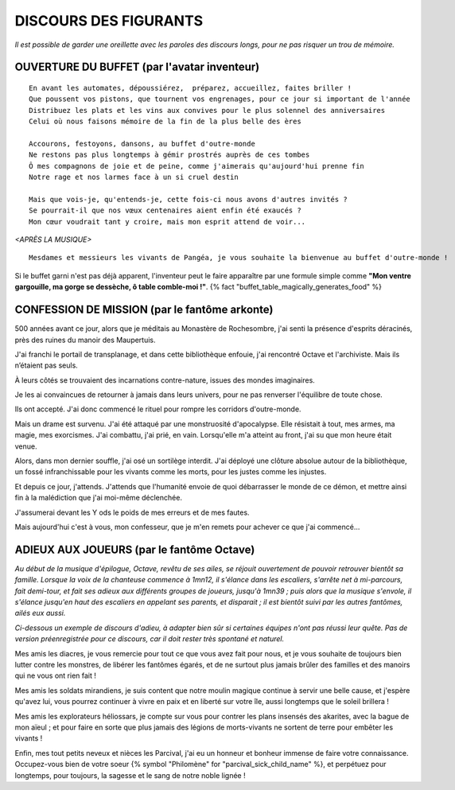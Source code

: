 DISCOURS DES FIGURANTS
=============================

*Il est possible de garder une oreillette avec les paroles des discours longs, pour ne pas risquer un trou de mémoire.*


OUVERTURE DU BUFFET (par l'avatar inventeur)
---------------------------------------------------------

::

    En avant les automates, dépoussiérez,  préparez, accueillez, faites briller !
    Que poussent vos pistons, que tournent vos engrenages, pour ce jour si important de l'année
    Distribuez les plats et les vins aux convives pour le plus solennel des anniversaires
    Celui où nous faisons mémoire de la fin de la plus belle des ères

    Accourons, festoyons, dansons, au buffet d'outre-monde
    Ne restons pas plus longtemps à gémir prostrés auprès de ces tombes
    Ô mes compagnons de joie et de peine, comme j'aimerais qu'aujourd'hui prenne fin
    Notre rage et nos larmes face à un si cruel destin

    Mais que vois-je, qu'entends-je, cette fois-ci nous avons d'autres invités ?
    Se pourrait-il que nos vœux centenaires aient enfin été exaucés ?
    Mon cœur voudrait tant y croire, mais mon esprit attend de voir...

*<APRÈS LA MUSIQUE>*

::

    Mesdames et messieurs les vivants de Pangéa, je vous souhaite la bienvenue au buffet d'outre-monde !

Si le buffet garni n'est pas déjà apparent, l'inventeur peut le faire apparaître par une formule simple comme **"Mon ventre gargouille, ma gorge se dessèche, ô table comble-moi !"**. {% fact "buffet_table_magically_generates_food" %}


CONFESSION DE MISSION (par le fantôme arkonte)
----------------------------------------------------------

500 années avant ce jour, alors que je méditais au Monastère de Rochesombre, j'ai senti la présence d'esprits déracinés, près des ruines du manoir des Maupertuis.

J'ai franchi le portail de transplanage, et dans cette bibliothèque enfouie, j'ai rencontré Octave et l'archiviste. Mais ils n’étaient pas seuls.

À leurs côtés se trouvaient des incarnations contre-nature, issues des mondes imaginaires.

Je les ai convaincues de retourner à jamais dans leurs univers, pour ne pas renverser l'équilibre de toute chose.

Ils ont accepté. J'ai donc commencé le rituel pour rompre les corridors d'outre-monde.

Mais un drame est survenu. J'ai été attaqué par une monstruosité d'apocalypse. Elle résistait à tout, mes armes, ma magie, mes exorcismes. J'ai combattu, j'ai prié, en vain. Lorsqu'elle m'a atteint au front, j'ai su que mon heure était venue.

Alors, dans mon dernier souffle, j'ai osé un sortilège interdit. J'ai déployé une clôture absolue autour de la bibliothèque, un fossé infranchissable pour les vivants comme les morts, pour les justes comme les injustes.

Et depuis ce jour, j'attends. J'attends que l'humanité envoie de quoi débarrasser le monde de ce démon, et mettre ainsi fin à la malédiction que j'ai moi-même déclenchée.

J'assumerai devant les Y ods le poids de mes erreurs et de mes fautes.

Mais aujourd'hui c'est à vous, mon confesseur, que je m'en remets pour achever ce que j'ai commencé...


ADIEUX AUX JOUEURS (par le fantôme Octave)
----------------------------------------------------------

*Au début de la musique d'épilogue, Octave, revêtu de ses ailes, se réjouit ouvertement de pouvoir retrouver bientôt sa famille. Lorsque la voix de la chanteuse commence à 1mn12, il s'élance dans les escaliers, s'arrête net à mi-parcours, fait demi-tour, et fait ses adieux aux différents groupes de joueurs, jusqu'à 1mn39 ; puis alors que la musique s'envole, il s'élance jusqu'en haut des escaliers en appelant ses parents, et disparait ; il est bientôt suivi par les autres fantômes, ailés eux aussi.*

*Ci-dessous un exemple de discours d'adieu, à adapter bien sûr si certaines équipes n'ont pas réussi leur quête. Pas de version préenregistrée pour ce discours, car il doit rester très spontané et naturel.*

Mes amis les diacres, je vous remercie pour tout ce que vous avez fait pour nous, et je vous souhaite de toujours bien lutter contre les monstres, de libérer les fantômes égarés, et de ne surtout plus jamais brûler des familles et des manoirs qui ne vous ont rien fait !

Mes amis les soldats mirandiens, je suis content que notre moulin magique continue à servir une belle cause, et j'espère qu'avez lui, vous pourrez continuer à vivre en paix et en liberté sur votre île, aussi longtemps que le soleil brillera !

Mes amis les explorateurs héliossars, je compte sur vous pour contrer les plans insensés des akarites, avec la bague de mon aïeul ; et pour faire en sorte que plus jamais des légions de morts-vivants ne sortent de terre pour embêter les vivants !

Enfin, mes tout petits neveux et nièces les Parcival, j'ai eu un honneur et bonheur immense de faire votre connaissance. Occupez-vous bien de votre soeur {% symbol "Philomène" for "parcival_sick_child_name" %}, et perpétuez pour longtemps, pour toujours, la sagesse et le sang de notre noble lignée !




